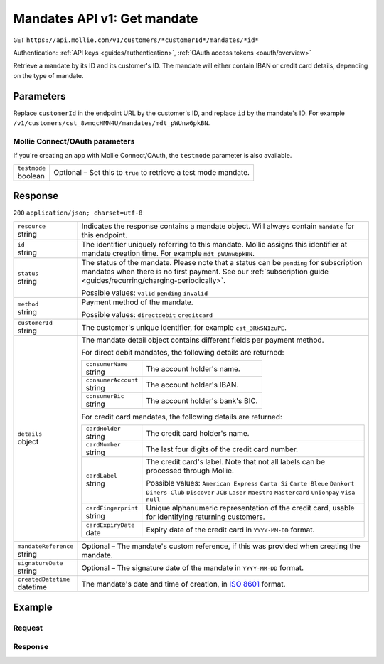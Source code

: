 .. _v1/mandates-get:

Mandates API v1: Get mandate
============================
``GET`` ``https://api.mollie.com/v1/customers/*customerId*/mandates/*id*``

Authentication: :ref:`API keys <guides/authentication>`, :ref:`OAuth access tokens <oauth/overview>`

Retrieve a mandate by its ID and its customer's ID. The mandate will either contain IBAN or credit card details,
depending on the type of mandate.

Parameters
----------
Replace ``customerId`` in the endpoint URL by the customer's ID, and replace ``id`` by the mandate's ID. For example
``/v1/customers/cst_8wmqcHMN4U/mandates/mdt_pWUnw6pkBN``.

Mollie Connect/OAuth parameters
^^^^^^^^^^^^^^^^^^^^^^^^^^^^^^^
If you're creating an app with Mollie Connect/OAuth, the ``testmode`` parameter is also available.

.. list-table::
   :widths: auto

   * - | ``testmode``
       | boolean
     - Optional – Set this to ``true`` to retrieve a test mode mandate.

Response
--------
``200`` ``application/json; charset=utf-8``

.. list-table::
   :widths: auto

   * - | ``resource``
       | string
     - Indicates the response contains a mandate object. Will always contain ``mandate`` for this endpoint.

   * - | ``id``
       | string
     - The identifier uniquely referring to this mandate. Mollie assigns this identifier at mandate creation time. For
       example ``mdt_pWUnw6pkBN``.

   * - | ``status``
       | string
     - The status of the mandate. Please note that a status can be ``pending`` for subscription mandates when there is
       no first payment. See our :ref:`subscription guide <guides/recurring/charging-periodically>`.

       Possible values: ``valid`` ``pending`` ``invalid``

   * - | ``method``
       | string
     - Payment method of the mandate.

       Possible values: ``directdebit`` ``creditcard``

   * - | ``customerId``
       | string
     - The customer's unique identifier, for example ``cst_3RkSN1zuPE``.

   * - | ``details``
       | object
     - The mandate detail object contains different fields per payment method.

       For direct debit mandates, the following details are returned:

       .. list-table::
          :widths: auto

          * - | ``consumerName``
              | string
            - The account holder's name.

          * - | ``consumerAccount``
              | string
            - The account holder's IBAN.

          * - | ``consumerBic``
              | string
            - The account holder's bank's BIC.

       For credit card mandates, the following details are returned:

       .. list-table::
          :widths: auto

          * - | ``cardHolder``
              | string
            - The credit card holder's name.

          * - | ``cardNumber``
              | string
            - The last four digits of the credit card number.

          * - | ``cardLabel``
              | string
            - The credit card's label. Note that not all labels can be processed through Mollie.

              Possible values: ``American Express`` ``Carta Si`` ``Carte Bleue`` ``Dankort`` ``Diners Club``
              ``Discover`` ``JCB`` ``Laser`` ``Maestro`` ``Mastercard`` ``Unionpay`` ``Visa`` ``null``

          * - | ``cardFingerprint``
              | string
            - Unique alphanumeric representation of the credit card, usable for identifying returning customers.

          * - | ``cardExpiryDate``
              | date
            - Expiry date of the credit card in ``YYYY-MM-DD`` format.

   * - | ``mandateReference``
       | string
     - Optional – The mandate's custom reference, if this was provided when creating the mandate.

   * - | ``signatureDate``
       | string
     - Optional – The signature date of the mandate in ``YYYY-MM-DD`` format.

   * - | ``createdDatetime``
       | datetime
     - The mandate's date and time of creation, in `ISO 8601 <https://en.wikipedia.org/wiki/ISO_8601>`_ format.

Example
-------

Request
^^^^^^^
.. code-block:: bash
   :linenos:

   curl -X GET https://api.mollie.com/v1/customers/cst_4qqhO89gsT/mandates/mdt_h3gAaD5zP \
       -H "Authorization: Bearer test_dHar4XY7LxsDOtmnkVtjNVWXLSlXsM"

Response
^^^^^^^^
.. code-block:: http
   :linenos:

   HTTP/1.1 200 OK
   Content-Type: application/json; charset=utf-8

   {
       "resource": "mandate",
       "id": "mdt_h3gAaD5zP",
       "status": "valid",
       "method": "creditcard",
       "customerId": "cst_4qqhO89gsT",
       "details": {
           "cardHolder": "John Doe",
           "cardNumber": "1234",
           "cardLabel": "Mastercard",
           "cardFingerprint": "fHB3CCKx9REkz8fPplT8N4nq",
           "cardExpiryDate": "2016-03-31"
       },
       "createdDatetime": "2016-04-13T11:32:38.0Z"
   }
